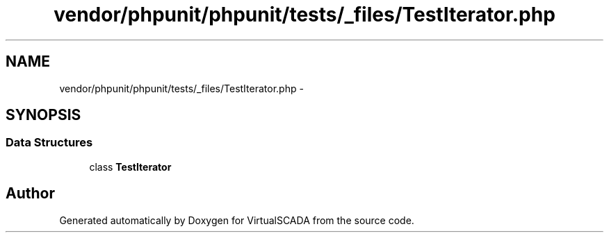 .TH "vendor/phpunit/phpunit/tests/_files/TestIterator.php" 3 "Tue Apr 14 2015" "Version 1.0" "VirtualSCADA" \" -*- nroff -*-
.ad l
.nh
.SH NAME
vendor/phpunit/phpunit/tests/_files/TestIterator.php \- 
.SH SYNOPSIS
.br
.PP
.SS "Data Structures"

.in +1c
.ti -1c
.RI "class \fBTestIterator\fP"
.br
.in -1c
.SH "Author"
.PP 
Generated automatically by Doxygen for VirtualSCADA from the source code\&.
